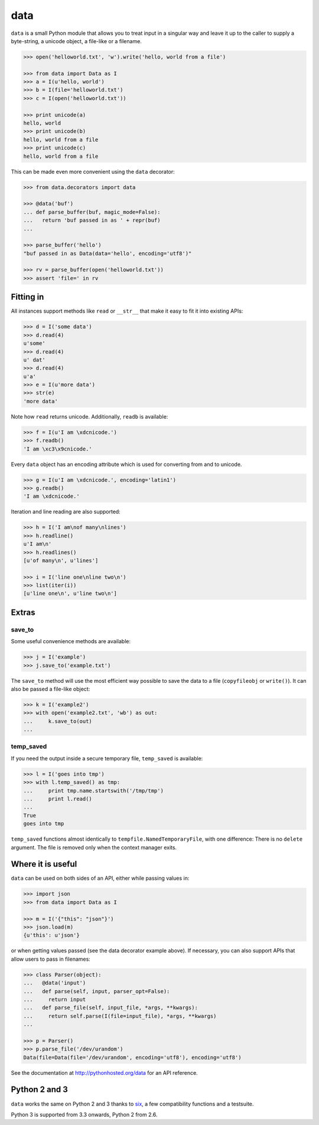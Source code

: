 data
====

``data`` is a small Python module that allows you to treat input in a singular
way and leave it up to the caller to supply a byte-string, a unicode object, a
file-like or a filename.

.. code-block:: python

    >>> open('helloworld.txt', 'w').write('hello, world from a file')

    >>> from data import Data as I
    >>> a = I(u'hello, world')
    >>> b = I(file='helloworld.txt')
    >>> c = I(open('helloworld.txt'))

    >>> print unicode(a)
    hello, world
    >>> print unicode(b)
    hello, world from a file
    >>> print unicode(c)
    hello, world from a file

This can be made even more convenient using the ``data`` decorator:

.. code-block:: python

    >>> from data.decorators import data

    >>> @data('buf')
    ... def parse_buffer(buf, magic_mode=False):
    ...   return 'buf passed in as ' + repr(buf)
    ...

    >>> parse_buffer('hello')
    "buf passed in as Data(data='hello', encoding='utf8')"

    >>> rv = parse_buffer(open('helloworld.txt'))
    >>> assert 'file=' in rv


Fitting in
----------

All instances support methods like ``read`` or ``__str__`` that make it easy to
fit it into existing APIs:

.. code-block:: python

    >>> d = I('some data')
    >>> d.read(4)
    u'some'
    >>> d.read(4)
    u' dat'
    >>> d.read(4)
    u'a'
    >>> e = I(u'more data')
    >>> str(e)
    'more data'

Note how ``read`` returns unicode. Additionally, ``readb`` is available:

.. code-block:: python

    >>> f = I(u'I am \xdcnicode.')
    >>> f.readb()
    'I am \xc3\x9cnicode.'

Every ``data`` object has an encoding attribute which is used for converting
from and to unicode.

.. code-block:: python

    >>> g = I(u'I am \xdcnicode.', encoding='latin1')
    >>> g.readb()
    'I am \xdcnicode.'

Iteration and line reading are also supported:

.. code-block:: python

    >>> h = I('I am\nof many\nlines')
    >>> h.readline()
    u'I am\n'
    >>> h.readlines()
    [u'of many\n', u'lines']

    >>> i = I('line one\nline two\n')
    >>> list(iter(i))
    [u'line one\n', u'line two\n']


Extras
------

save_to
~~~~~~~

Some useful convenience methods are available:

.. code-block:: python

    >>> j = I('example')
    >>> j.save_to('example.txt')

The ``save_to`` method will use the most efficient way possible to save the
data to a file (``copyfileobj`` or ``write()``). It can also be passed a
file-like object:

.. code-block:: python

    >>> k = I('example2')
    >>> with open('example2.txt', 'wb') as out:
    ...     k.save_to(out)
    ...


temp_saved
~~~~~~~~~~

If you need the output inside a secure temporary file, ``temp_saved`` is
available:

.. code-block:: python

    >>> l = I('goes into tmp')
    >>> with l.temp_saved() as tmp:
    ...     print tmp.name.startswith('/tmp/tmp')
    ...     print l.read()
    ...
    True
    goes into tmp

``temp_saved`` functions almost identically to ``tempfile.NamedTemporaryFile``,
with one difference: There is no ``delete`` argument. The file is removed only
when the context manager exits.


Where it is useful
------------------

``data`` can be used on both sides of an API, either while passing values in:

.. code-block:: python

    >>> import json
    >>> from data import Data as I

    >>> m = I('{"this": "json"}')
    >>> json.load(m)
    {u'this': u'json'}

or when getting values passed (see the data decorator example above). If
necessary, you can also support APIs that allow users to pass in filenames:

.. code-block:: python

    >>> class Parser(object):
    ...   @data('input')
    ...   def parse(self, input, parser_opt=False):
    ...     return input
    ...   def parse_file(self, input_file, *args, **kwargs):
    ...     return self.parse(I(file=input_file), *args, **kwargs)
    ...

    >>> p = Parser()
    >>> p.parse_file('/dev/urandom')
    Data(file=Data(file='/dev/urandom', encoding='utf8'), encoding='utf8')


See the documentation at http://pythonhosted.org/data for an API reference.


Python 2 and 3
--------------

``data`` works the same on Python 2 and 3 thanks to `six
<https://pypi.python.org/pypi/six>`_, a few compatibility functions and a
testsuite.

Python 3 is supported from 3.3 onwards, Python 2 from 2.6.
